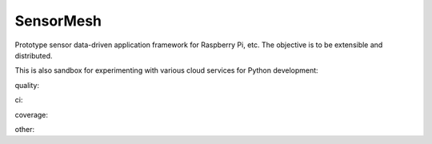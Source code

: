 SensorMesh
==========

Prototype sensor data-driven application framework for Raspberry Pi,
etc. The objective is to be extensible and distributed.

This is also sandbox for experimenting with various cloud services for
Python development:

quality: |Code Climate| |Codacy Badge| |Code Health| |Code Issues|

ci: |Travis Build Status|

coverage: |Coverage Status| |Codacy Badge| |codecov.io|

other: |Requirements Status|

.. |Code Climate| image:: https://codeclimate.com/github/Nzbuu/SensorMesh.py/badges/gpa.svg
   :target: https://codeclimate.com/github/Nzbuu/SensorMesh.py
.. |Codacy Badge| image:: https://api.codacy.com/project/badge/grade/7088f7d2e2fe4ae59af9bccfc5ca6634
   :target: https://www.codacy.com/app/james_18/SensorMesh-py
.. |Code Health| image:: https://landscape.io/github/Nzbuu/SensorMesh.py/master/landscape.svg?style=flat
   :target: https://landscape.io/github/Nzbuu/SensorMesh.py/master
.. |Code Issues| image:: https://www.quantifiedcode.com/api/v1/project/1b40bd998deb40c091e8c203b85ea3b1/badge.svg
   :target: https://www.quantifiedcode.com/app/project/1b40bd998deb40c091e8c203b85ea3b1
.. |Travis Build Status| image:: https://travis-ci.org/Nzbuu/SensorMesh.py.svg?branch=master
   :target: https://travis-ci.org/Nzbuu/SensorMesh.py
.. |Coverage Status| image:: https://coveralls.io/repos/Nzbuu/SensorMesh.py/badge.svg?branch=master&service=github
   :target: https://coveralls.io/github/Nzbuu/SensorMesh.py?branch=master
.. |Codacy Badge| image:: https://api.codacy.com/project/badge/coverage/7088f7d2e2fe4ae59af9bccfc5ca6634
   :target: https://www.codacy.com/app/james_18/SensorMesh-py
.. |codecov.io| image:: http://codecov.io/github/Nzbuu/SensorMesh.py/coverage.svg?branch=master
   :target: http://codecov.io/github/Nzbuu/SensorMesh.py?branch=master
.. |Requirements Status| image:: https://requires.io/github/Nzbuu/SensorMesh.py/requirements.svg?branch=master
   :target: https://requires.io/github/Nzbuu/SensorMesh.py/requirements/?branch=master
